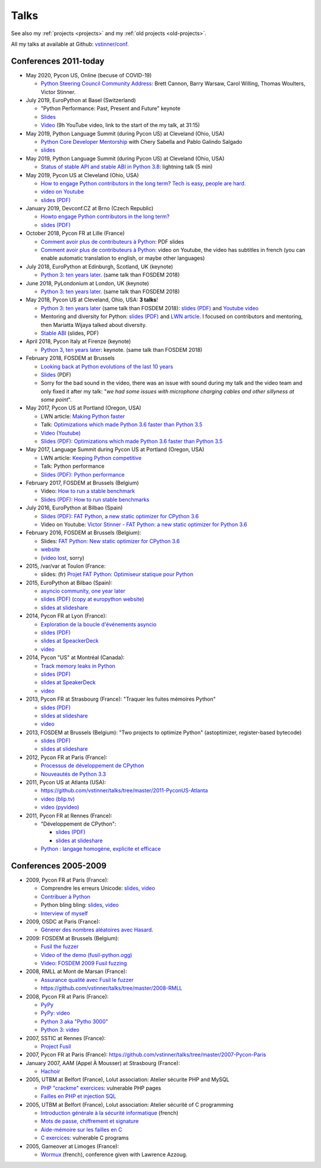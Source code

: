 .. _talks:

+++++
Talks
+++++

See also my :ref:`projects <projects>` and my :ref:`old projects
<old-projects>`.

All my talks at available at Github: `vstinner/conf
<https://github.com/vstinner/conf>`_.

Conferences 2011-today
======================

.. image:: pycon2014-logo.png
   :alt: Pycon US 2014 logo
   :target: https://us.pycon.org/

* May 2020, Pycon US, Online (becuse of COVID-19)

  * `Python Steering Council Community Address <https://www.youtube.com/watch?v=xX8fGuh4T_o>`_:
    Brett Cannon, Barry Warsaw, Carol Willing, Thomas Woulters, Victor Stinner.

* July 2019, EuroPython at Basel (Switzerland)

  * "Python Performance: Past, Present and Future" keynote
  * `Slides <https://github.com/vstinner/talks/blob/master/2019-EuroPython/python_performance.pdf>`__
  * `Video
    <https://www.youtube.com/watch?v=T6vC_LOHBJ4&feature=youtu.be&t=1875>`__ (9h
    YouTube video, link to the start of the my talk, at 31:15)

* May 2019, Python Language Summit (during Pycon US) at Cleveland (Ohio, USA)


  * `Python Core Developer Mentorship
    <http://pyfound.blogspot.com/2019/05/python-core-developer-mentorship.html>`_
    with Chery Sabella and Pablo Galindo Salgado
  * `slides
    <https://github.com/vstinner/talks/blob/master/2019-Pycon/mentoring.pdf>`__

* May 2019, Python Language Summit (during Pycon US) at Cleveland (Ohio, USA)


  * `Status of stable API and stable ABI in Python 3.8
    <https://github.com/vstinner/talks/blob/master/2019-Pycon/status_stable_api_abi.pdf>`_:
    lightning talk (5 min)

* May 2019, Pycon US at Cleveland (Ohio, USA)

  - `How to engage Python contributors in the long term? Tech is easy, people
    are hard.
    <https://us.pycon.org/2019/schedule/presentation/241/>`_
  - `video on Youtube <https://www.youtube.com/watch?v=O3UmUj9h_Eo>`_
  - `slides (PDF)
    <https://github.com/vstinner/talks/blob/master/2019-Pycon/python_diversity.pdf>`__

* January 2019, Devconf.CZ at Brno (Czech Republic)

  - `Howto engage Python contributors in the long term?
    <https://devconfcz2019.sched.com/event/JcfE/howto-engage-python-contributors-in-the-long-term>`_
  - `slides (PDF)
    <https://github.com/vstinner/talks/blob/master/2019-DevConfCZ/python_diversity.pdf>`__

* October 2018, Pycon FR at Lille (France)

  - `Comment avoir plus de contributeurs à Python
    <https://github.com/vstinner/talks/raw/master/2018-PyconFR/python_diversity.pdf>`__:
    PDF slides
  - `Comment avoir plus de contributeurs à Python
    <https://www.youtube.com/watch?v=Qfmi9d8ElfQ>`__: video on Youtube, the
    video has subtitles in french (you can enable automatic translation to
    english, or maybe other languages)

* July 2018, EuroPython at Edinburgh, Scotland, UK (keynote)

  - `Python 3: ten years later
    <https://ep2018.europython.eu/conference/talks/python-3-ten-years-later>`__.
    (same talk than FOSDEM 2018)

* June 2018, PyLondonium at London, UK (keynote)

  - `Python 3: ten years later <https://pylondinium.org/>`__.
    (same talk than FOSDEM 2018)

* May 2018, Pycon US at Cleveland, Ohio, USA: **3 talks**!

  - `Python 3: ten years later
    <https://us.pycon.org/2018/schedule/presentation/86/>`__ (same talk than
    FOSDEM 2018):
    `slides (PDF) <https://github.com/vstinner/talks/raw/master/2018-PyconUS/python3_10years_later.pdf>`_
    and `Youtube video <https://www.youtube.com/watch?v=Aj3KMefwOqI>`_
  - Mentoring and diversity for Python: `slides (PDF)
    <https://github.com/vstinner/talks/raw/master/2018-PyconUS/contributors.pdf>`__
    and `LWN article <https://lwn.net/Articles/757715/>`__. I focused on
    contributors and mentoring, then Mariatta Wijaya talked about diversity.
  - `Stable ABI
    <https://github.com/vstinner/talks/raw/master/2018-PyconUS/stable_abi.pdf>`__
    (slides, PDF)

* April 2018, Pycon Italy at Firenze (keynote)

  - `Python 3, ten years later
    <https://www.pycon.it/conference/talks/python-3-10-years-later-looking-back-python-evolutions-last-10-years>`__: keynote.
    (same talk than FOSDEM 2018)

* February 2018, FOSDEM at Brussels

  - `Looking back at Python evolutions of the last 10 years
    <https://fosdem.org/2018/schedule/event/python3/>`_
  - `Slides
    <https://github.com/vstinner/talks/raw/master/2018-FOSDEM/python3_10years_later.pdf>`_
    (PDF)
  - Sorry for the bad sound in the video, there was an issue with sound during
    my talk and the video team and only fixed it after my talk: "*we had some
    issues with microphone charging cables and other sillyness at some point*".

* May 2017, Pycon US at Portland (Oregon, USA)

  - LWN article: `Making Python faster <https://lwn.net/Articles/725114/>`_
  - Talk: `Optimizations which made Python 3.6 faster than Python 3.5
    <https://us.pycon.org/2017/schedule/presentation/487/>`_
  - `Video (Youtube) <https://www.youtube.com/watch?v=d65dCD3VH9Q>`_
  - `Slides (PDF): Optimizations which made Python 3.6 faster than Python 3.5
    <https://github.com/vstinner/talks/raw/master/2017-PyconUS/python36_opt.pdf>`__

* May 2017, Language Summit during Pycon US at Portland (Oregon, USA)

  - LWN article: `Keeping Python competitive <https://lwn.net/Articles/723752/#723949>`_
  - Talk: Python performance
  - `Slides (PDF): Python performance
    <https://github.com/vstinner/talks/raw/master/2017-PyconUS/summit.pdf>`__

* February 2017, FOSDEM at Brussels (Belgium)

  - Video: `How to run a stable benchmark
    <https://fosdem.org/2017/schedule/event/python_stable_benchmark/>`_
  - `Slides (PDF): How to run stable benchmarks
    <https://github.com/vstinner/talks/raw/master/2017-FOSDEM-Brussels/howto_run_stable_benchmarks.pdf>`__

* July 2016, EuroPython at Bilbao (Spain)

  - `Slides (PDF): FAT Python, a new static optimizer for CPython 3.6
    <https://github.com/vstinner/talks/raw/master/2016-EuroPython-Bilbao/fat_python.pdf>`__
  - Video on Youtube: `Victor Stinner - FAT Python: a new static optimizer for
    Python 3.6 <https://www.youtube.com/watch?v=zFl9RAfbSXE>`_

* February 2016, FOSDEM at Brussels (Belgium):

  - Slides: `FAT Python: New static optimizer for CPython 3.6
    <https://github.com/vstinner/talks/raw/master/2016-FOSDEM/fat_python.pdf>`_
  - `website <https://fosdem.org/2016/schedule/event/fat_python/>`_
  - (`video lost <http://video.fosdem.org/2016/ud2218a/STATUS.TXT>`_, sorry)

* 2015, /var/var at Toulon (France:

  - slides: (fr) `Projet FAT Python: Optimiseur statique pour Python
    <https://github.com/vstinner/talks/raw/master/2015-dev-var-Toulon/fat_python.pdf>`_

* 2015, EuroPython at Bilbao (Spain):

  - `asyncio community, one year later
    <https://ep2015.europython.eu/conference/talks/asyncio-community-one-year-later>`_
  - `slides (PDF)
    <https://github.com/vstinner/talks/raw/master/2015-EuroPython-Bilbao/asyncio-community.pdf>`__
    (`copy at europython website
    <https://ep2015.europython.eu/media/conference/slides/asyncio-community-one-year-later.pdf>`_)
  - `slides at slideshare
    <http://fr.slideshare.net/haypo/asyncio-community-one-year-later>`__

* 2014, Pycon FR at Lyon (France):

  - `Exploration de la boucle d'événements asyncio
    <http://www.pycon.fr/2014/schedule/presentation/5/>`_
  - `slides (PDF)
    <https://github.com/vstinner/talks/blob/master/2014-Pycon-Lyon/asyncio.pdf?raw=true>`__
  - `slides at SpeackerDeck
    <https://speakerdeck.com/haypo/exploration-de-la-boucle-devenements-asyncio>`_
  - `video
    <http://www.infoq.com/fr/presentations/exploration-boucle-evenement-asyncio>`__

* 2014, Pycon "US" at Montréal (Canada):

  - `Track memory leaks in Python
    <https://us.pycon.org/2014/schedule/presentation/165/>`_
  - `slides (PDF)
    <https://github.com/vstinner/talks/blob/master/2014-Pycon-Montreal/tracemalloc.pdf?raw=true>`__
  - `slides at SpeakerDeck
    <https://speakerdeck.com/pycon2014/track-memory-leaks-in-python-by-victor-stinner>`_
  - `video <https://www.youtube.com/watch?v=umQOVzFDzTo>`__

* 2013, Pycon FR at Strasbourg (France): "Traquer les fuites mémoires Python"

  - `slides (PDF)
    <https://github.com/vstinner/talks/blob/master/2013-PyconFR-Strasbourg/tracemalloc.pdf?raw=true>`__
  - `slides at slideshare
    <http://fr.slideshare.net/haypo/traquer-les-fuites-mmoires-avec-python>`__
  - `video <http://www.youtube.com/watch?v=oQ17KDBr24I>`__

* 2013, FOSDEM at Brussels (Belgium): "Two projects to optimize Python" (astoptimizer, register-based bytecode)

  - `slides (PDF)
    <https://github.com/vstinner/talks/blob/master/2013-FOSDEM/faster_cpython.pdf?raw=true>`__
  - `slides at slideshare
    <http://fr.slideshare.net/haypo/faster-python-fosdem>`__

* 2012, Pycon FR at Paris (France):

  - `Processus de développement de CPython
    <https://github.com/vstinner/talks/blob/master/2012-PyconFR-Paris/devprocess/process_dev_cpython.pdf?raw=true>`_
  - `Nouveautés de Python 3.3
    <https://github.com/vstinner/talks/blob/master/2012-PyconFR-Paris/python33/python33.pdf?raw=true>`_

* 2011, Pycon US at Atlanta (USA):

  - https://github.com/vstinner/talks/tree/master/2011-PyconUS-Atlanta
  - `video (blip.tv) <http://blip.tv/pycon-us-videos-2009-2010-2011/pycon-2011-status-of-unicode-in-python-3-4901317>`__
  - `video (pyvideo) <http://pyvideo.org/video/364/pycon-2011--status-of-unicode-in-python-3>`__

* 2011, Pycon FR at Rennes (France):

  - "Développement de CPython":

    * `slides (PDF)
      <https://github.com/vstinner/talks/blob/master/2011-PyconFR-Rennes/developpement_cpython/cpython.pdf?raw=true>`__
    * `slides at slideshare
      <http://fr.slideshare.net/haypo/cpython>`__

  - `Python : langage homogène, explicite et efficace
    <https://github.com/vstinner/talks/blob/master/2011-PyconFR-Rennes/langage/langage_homogene.pdf?raw=true>`_


Conferences 2005-2009
=====================

* 2009, Pycon FR at Paris (France):

  - Comprendre les erreurs Unicode: `slides
    <https://github.com/vstinner/talks/blob/master/2009-PyconFR-Paris/comprendre_errurs_unicode.pdf?raw=true>`__,
    `video <http://dl.afpy.org/pycon-fr-09/videos/Comprendre_les_erreurs_Unicode.mp4>`__
  - `Contribuer à Python
    <https://github.com/vstinner/talks/blob/master/2009-PyconFR-Paris/correction_bug_cpython.pdf?raw=true>`_
  - Python bling bling: `slides
    <https://github.com/vstinner/talks/blob/master/2009-PyconFR-Paris/python_language_bling_bling.pdf?raw=true>`__,
    `video <http://dl.afpy.org/pycon-fr-09/videos/Fonctionnalit%c3%a9s_sexy_de_Python.mp4>`__
  - `Interview of myself <http://dl.afpy.org/pycon-fr-09/videos/Interview_de_Victor_Stinner.mp4>`_

* 2009, OSDC at Paris (France):

  - `Génerer des nombres aléatoires avec Hasard
    <https://github.com/vstinner/talks/blob/master/2009-OSDC/hasard.pdf?raw=true>`_.

* 2009: FOSDEM at Brussels (Belgium):

  - `Fusil the fuzzer <https://github.com/vstinner/talks/blob/master/2009-FOSDEM/fosdem_2009.pdf>`_
  - `Video of the demo (fusil-python.ogg) <https://github.com/vstinner/talks/blob/master/2009-FOSDEM/fusil-python.ogg?raw=true>`_
  - `Video: FOSDEM 2009 Fusil fuzzing <https://www.youtube.com/watch?v=Ew6CmtV0qVo>`_

* 2008, RMLL at Mont de Marsan (France):

  - `Assurance qualité avec Fusil le fuzzer
    <http://2008.rmll.info/Conference-Assurance-qualite-avec.html>`_
  - https://github.com/vstinner/talks/tree/master/2008-RMLL

* 2008, Pycon FR at Paris (France):

  - `PyPy <https://github.com/vstinner/talks/tree/master/2008-PYCON-FR/pypy>`_
  - `PyPy: video <http://dl.afpy.org/pycon-fr-08/videos/j1-06-pypy_interprete_python_en_python.ogg>`_
  - `Python 3 aka "Pytho 3000"
    <https://github.com/vstinner/talks/tree/master/2008-PYCON-FR/python3000>`_
  - `Python 3: video <http://dl.afpy.org/pycon-fr-08/videos/j2-13-python3000.ogg>`_

* 2007, SSTIC at Rennes (France):

  - `Project Fusil
    <https://github.com/vstinner/talks/blob/master/2007-SSTIC/sstic_2007.pdf?raw=true>`_

* 2007, Pycon FR at Paris (France): https://github.com/vstinner/talks/tree/master/2007-Pycon-Paris

* January 2007, AAM (Appel À Mousser) at Strasbourg (France):

  - `Hachoir
    <https://github.com/vstinner/talks/blob/master/2007-AAM-Strasbourg/2007-01-aam_hachoir.pdf?raw=true>`_

* 2005, UTBM at Belfort (France), Lolut association: Atelier sécurite PHP and MySQL

  - `PHP "crackme" exercices
    <https://github.com/vstinner/talks/tree/master/2005-Lolut-Atelier-Securite-PHP-SQL>`_:
    vulnerable PHP pages
  - `Failles en PHP et injection SQL
    <https://github.com/vstinner/talks/blob/master/2005-Lolut-Atelier-Securite-PHP-SQL/presentation.pdf>`_

* 2005, UTBM at Belfort (France), Lolut association: Atelier sécurité of C programming

  - `Introduction générale à la sécurité informatique
    <https://github.com/vstinner/talks/blob/master/2005-Lolut-Atelier-Securite-C/intro.pdf?raw=true>`_
    (french)
  - `Mots de passe, chiffrement et signature
    <https://github.com/vstinner/talks/blob/master/2005-Lolut-Atelier-Securite-C/mot_passe.pdf?raw=true>`_
  - `Aide-mémoire sur les failles en C
    <https://github.com/vstinner/talks/blob/master/2005-Lolut-Atelier-Securite-C/aide_memoire.pdf?raw=true>`_
  - `C exercices
    <https://github.com/vstinner/talks/tree/master/2005-Lolut-Atelier-Securite-C>`_:
    vulnerable C programs

* 2005, Gameover at Limoges (France):

  - `Wormux
    <https://github.com/vstinner/talks/blob/master/2005-Gameover-Limoges/game_over2.pdf?raw=true>`_
    (french), conference given with Lawrence Azzoug.


